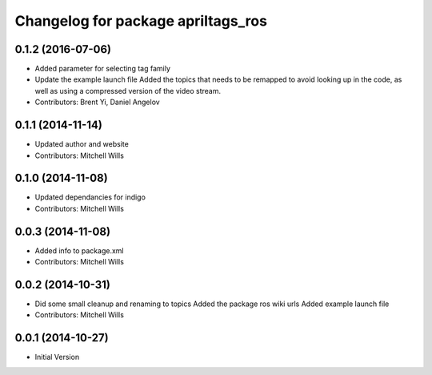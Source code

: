 ^^^^^^^^^^^^^^^^^^^^^^^^^^^^^^^^^^^
Changelog for package apriltags_ros
^^^^^^^^^^^^^^^^^^^^^^^^^^^^^^^^^^^

0.1.2 (2016-07-06)
------------------
* Added parameter for selecting tag family
* Update the example launch file
  Added the topics that needs to be remapped to avoid looking up in the code, as well as using a compressed version of the video stream.
* Contributors: Brent Yi, Daniel Angelov

0.1.1 (2014-11-14)
------------------
* Updated author and website
* Contributors: Mitchell Wills

0.1.0 (2014-11-08)
------------------
* Updated dependancies for indigo
* Contributors: Mitchell Wills

0.0.3 (2014-11-08)
------------------
* Added info to package.xml
* Contributors: Mitchell Wills

0.0.2 (2014-10-31)
------------------
* Did some small cleanup and renaming to topics
  Added the package ros wiki urls
  Added example launch file
* Contributors: Mitchell Wills

0.0.1 (2014-10-27)
------------------
* Initial Version
